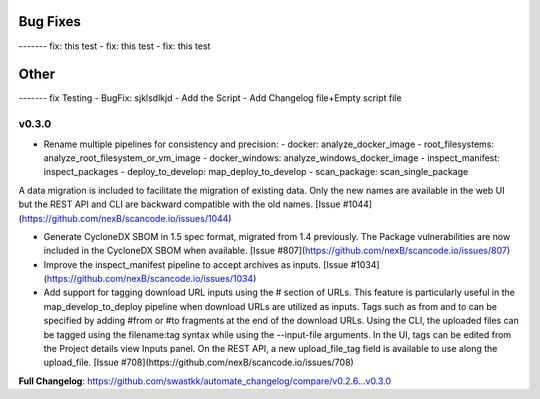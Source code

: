 Bug Fixes
------
------- fix: this test
- fix: this test
- fix: this test

Other
------
------- fix Testing
- BugFix: sjklsdlkjd
- Add the Script
- Add Changelog file+Empty script file


v0.3.0
=====================================
- Rename multiple pipelines for consistency and precision:
  - docker: analyze_docker_image
  - root_filesystems: analyze_root_filesystem_or_vm_image
  - docker_windows: analyze_windows_docker_image
  - inspect_manifest: inspect_packages
  - deploy_to_develop: map_deploy_to_develop
  - scan_package: scan_single_package

A data migration is included to facilitate the migration of existing data. Only the new names are available in the web UI but the REST API and CLI are backward compatible with the old names. [Issue #1044](https://github.com/nexB/scancode.io/issues/1044)

- Generate CycloneDX SBOM in 1.5 spec format, migrated from 1.4 previously. The Package vulnerabilities are now included in the CycloneDX SBOM when available. [Issue #807](https://github.com/nexB/scancode.io/issues/807)
- Improve the inspect_manifest pipeline to accept archives as inputs. [Issue #1034](https://github.com/nexB/scancode.io/issues/1034)
- Add support for tagging download URL inputs using the # section of URLs. 
  This feature is particularly useful in the map_develop_to_deploy pipeline when download URLs are utilized as inputs. Tags such as from and to can be specified by adding #from or #to fragments at the end of the download URLs. Using the CLI, the uploaded files can be tagged using the filename:tag syntax while using the --input-file arguments. In the UI, tags can be edited from the Project details view Inputs panel. On the REST API, a new upload_file_tag field is available to use along the upload_file. [Issue #708](https://github.com/nexB/scancode.io/issues/708)

**Full Changelog**: https://github.com/swastkk/automate_changelog/compare/v0.2.6...v0.3.0

